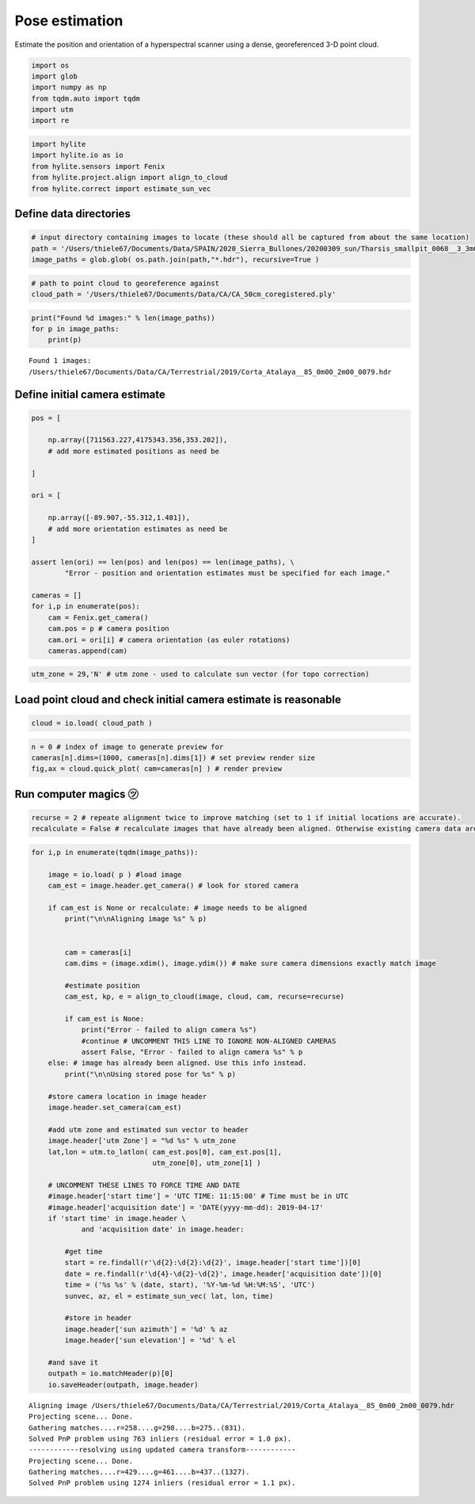 Pose estimation
===============

Estimate the position and orientation of a hyperspectral scanner using a
dense, georeferenced 3-D point cloud.

.. code:: python

    import os
    import glob
    import numpy as np
    from tqdm.auto import tqdm
    import utm
    import re

.. code:: python

    import hylite
    import hylite.io as io
    from hylite.sensors import Fenix
    from hylite.project.align import align_to_cloud
    from hylite.correct import estimate_sun_vec

Define data directories
-----------------------

.. code:: python

    # input directory containing images to locate (these should all be captured from about the same location)
    path = '/Users/thiele67/Documents/Data/SPAIN/2020_Sierra_Bullones/20200309_sun/Tharsis_smallpit_0068__3_3m00_4m00'
    image_paths = glob.glob( os.path.join(path,"*.hdr"), recursive=True )

.. code:: python

    # path to point cloud to georeference against
    cloud_path = '/Users/thiele67/Documents/Data/CA/CA_50cm_coregistered.ply'

.. code:: python

    print("Found %d images:" % len(image_paths))
    for p in image_paths:
        print(p)


.. parsed-literal::

    Found 1 images:
    /Users/thiele67/Documents/Data/CA/Terrestrial/2019/Corta_Atalaya__85_0m00_2m00_0079.hdr

Define initial camera estimate
------------------------------

.. code:: python

    pos = [
        
        np.array([711563.227,4175343.356,353.202]),
        # add more estimated positions as need be
        
    ]
    
    ori = [
        
        np.array([-89.907,-55.312,1.481]),
        # add more orientation estimates as need be
    ]
    
    assert len(ori) == len(pos) and len(pos) == len(image_paths), \
            "Error - position and orientation estimates must be specified for each image."
    
    cameras = []
    for i,p in enumerate(pos):
        cam = Fenix.get_camera()
        cam.pos = p # camera position
        cam.ori = ori[i] # camera orientation (as euler rotations)
        cameras.append(cam)

.. code:: python

    utm_zone = 29,'N' # utm zone - used to calculate sun vector (for topo correction)

Load point cloud and check initial camera estimate is reasonable
----------------------------------------------------------------

.. code:: python

    cloud = io.load( cloud_path )

.. code:: python

    n = 0 # index of image to generate preview for
    cameras[n].dims=(1000, cameras[n].dims[1]) # set preview render size
    fig,ax = cloud.quick_plot( cam=cameras[n] ) # render preview



.. image:: output_12_0.png


Run computer magics ㋡
----------------------

.. code:: python

    recurse = 2 # repeate alignment twice to improve matching (set to 1 if initial locations are accurate).
    recalculate = False # recalculate images that have already been aligned. Otherwise existing camera data are used. 

.. code:: python

    for i,p in enumerate(tqdm(image_paths)):
    
        image = io.load( p ) #load image
        cam_est = image.header.get_camera() # look for stored camera
        
        if cam_est is None or recalculate: # image needs to be aligned
            print("\n\nAligning image %s" % p)
    
    
            cam = cameras[i]
            cam.dims = (image.xdim(), image.ydim()) # make sure camera dimensions exactly match image
    
            #estimate position
            cam_est, kp, e = align_to_cloud(image, cloud, cam, recurse=recurse)
    
            if cam_est is None:
                print("Error - failed to align camera %s")
                #continue # UNCOMMENT THIS LINE TO IGNORE NON-ALIGNED CAMERAS
                assert False, "Error - failed to align camera %s" % p 
        else: # image has already been aligned. Use this info instead. 
            print("\n\nUsing stored pose for %s" % p)
        
        #store camera location in image header
        image.header.set_camera(cam_est)
        
        #add utm zone and estimated sun vector to header
        image.header['utm Zone'] = "%d %s" % utm_zone
        lat,lon = utm.to_latlon( cam_est.pos[0], cam_est.pos[1], 
                                 utm_zone[0], utm_zone[1] )
    
        # UNCOMMENT THESE LINES TO FORCE TIME AND DATE
        #image.header['start time'] = 'UTC TIME: 11:15:00' # Time must be in UTC
        #image.header['acquisition date'] = 'DATE(yyyy-mm-dd): 2019-04-17'
        if 'start time' in image.header \
                and 'acquisition date' in image.header:
    
            #get time
            start = re.findall(r'\d{2}:\d{2}:\d{2}', image.header['start time'])[0]
            date = re.findall(r'\d{4}-\d{2}-\d{2}', image.header['acquisition date'])[0]
            time = ('%s %s' % (date, start), '%Y-%m-%d %H:%M:%S', 'UTC')
            sunvec, az, el = estimate_sun_vec( lat, lon, time)
    
            #store in header
            image.header['sun azimuth'] = '%d' % az
            image.header['sun elevation'] = '%d' % el
            
        #and save it
        outpath = io.matchHeader(p)[0]
        io.saveHeader(outpath, image.header)

.. parsed-literal::

    
    
    Aligning image /Users/thiele67/Documents/Data/CA/Terrestrial/2019/Corta_Atalaya__85_0m00_2m00_0079.hdr
    Projecting scene... Done.
    Gathering matches....r=258....g=298....b=275..(831).
    Solved PnP problem using 763 inliers (residual error = 1.0 px).
    ------------resolving using updated camera transform------------
    Projecting scene... Done.
    Gathering matches....r=429....g=461....b=437..(1327).
    Solved PnP problem using 1274 inliers (residual error = 1.1 px).


.. image:: output_15_2.png
